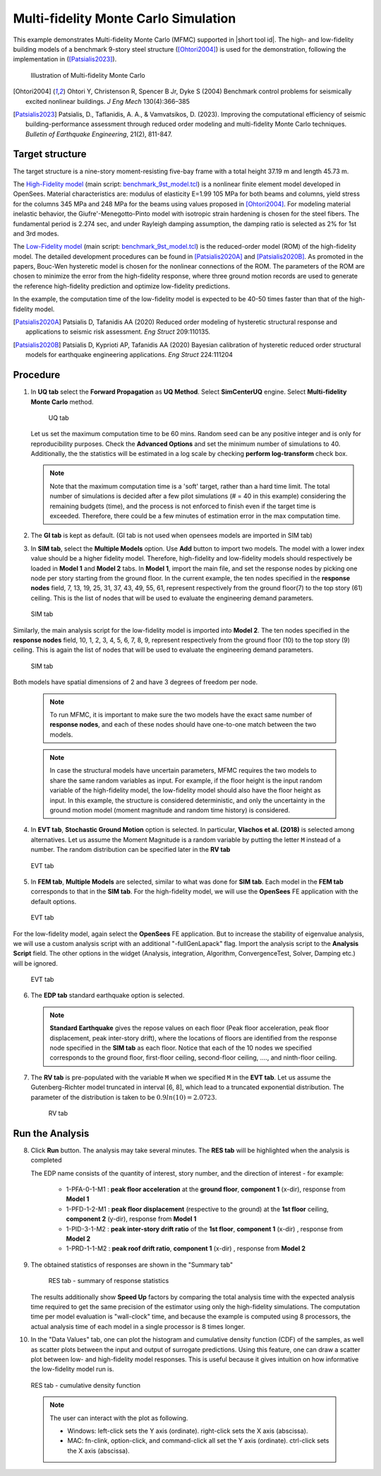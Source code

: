 .. _eeuq-0011:

Multi-fidelity Monte Carlo Simulation
===========================================================================================================


This example demonstrates Multi-fidelity Monte Carlo (MFMC) supported in |short tool id|. The high- and low-fidelity building models of a benchmark 9-story steel structure ([Ohtori2004]_) is used for the demonstration, following the implementation in ([Patsialis2023]_). 


      .. figure:: figures/ee11_main.png
         :name: UQ inputs
         :align: center
         :width: 700
         :figclass: align-center

         Illustration of Multi-fidelity Monte Carlo


.. [Ohtori2004]
   Ohtori Y, Christenson R, Spencer B Jr, Dyke S (2004) Benchmark control problems for seismically excited nonlinear buildings. *J Eng Mech* 130(4):366–385

.. [Patsialis2023]
   Patsialis, D., Taflanidis, A. A., & Vamvatsikos, D. (2023). Improving the computational efficiency of seismic building-performance assessment through reduced order modeling and multi-fidelity Monte Carlo techniques. *Bulletin of Earthquake Engineering*, 21(2), 811-847.

Target structure
^^^^^^^^^^^^^^^^^^^^

The target structure is a nine-story moment-resisting five-bay frame with a total height 37.19 m and length 45.73 m. 

The 
`High-Fidelity model <https://github.com/NHERI-SimCenter/EE-UQ/tree/master/Examples/eeuq-0011/src/model1>`_ (main script: `benchmark_9st_model.tcl <https://github.com/NHERI-SimCenter/EE-UQ/tree/master/Examples/eeuq-0011/src/model1/benchmark_9st_model.tcl>`_) is a nonlinear finite element model developed in OpenSees. Material characteristics are: modulus of elasticity E=1.99 105 MPa for both beams and columns, yield stress for the columns 345 MPa and 248 MPa for the beams using values proposed in [Ohtori2004]_. For modeling material inelastic behavior, the Giufre'-Menegotto-Pinto model with isotropic strain hardening is chosen for the steel fibers. The fundamental period is 2.274 sec, and under Rayleigh damping assumption, the damping ratio is selected as 2% for 1st and 3rd modes.

The `Low-Fidelity model <https://github.com/NHERI-SimCenter/EE-UQ/tree/master/Examples/eeuq-0011/src/model2>`_ (main script: `benchmark_9st_model.tcl <https://github.com/NHERI-SimCenter/EE-UQ/tree/master/Examples/eeuq-0011/src/model2/Alt_ROM_Simulation_BoucWen_Drift.tcl>`_) is the reduced-order model (ROM) of the high-fidelity model. The detailed development procedures can be found in [Patsialis2020A]_ and [Patsialis2020B]_. As promoted in the papers, Bouc-Wen hysteretic model is chosen for the nonlinear connections of the ROM. The parameters of the ROM are chosen to minimize the error from the high-fidelity response, where three ground motion records are used to generate the reference high-fidelity prediction and optimize low-fidelity predictions.

In the example, the computation time of the low-fidelity model is expected to be 40-50 times faster than that of the high-fidelity model. 


.. [Patsialis2020A]
   Patsialis D, Tafanidis AA (2020) Reduced order modeling of hysteretic structural response and applications to seismic risk assessment. *Eng Struct* 209:110135. 

.. [Patsialis2020B]
   Patsialis D, Kyprioti AP, Tafanidis AA (2020) Bayesian calibration of hysteretic reduced order structural models for earthquake engineering applications. *Eng Struct* 224:111204

Procedure
^^^^^^^^^^^^^^^^^^^^^^^^^^^^^^^^^^^^^^^^

1. In **UQ tab** select the **Forward Propagation** as **UQ Method**. Select **SimCenterUQ** engine. Select **Multi-fidelity Monte Carlo** method.

      .. figure:: figures/ee11_UQ.png
         :name: UQ inputs
         :align: center
         :width: 900
         :figclass: align-center

         UQ tab 

   Let us set the maximum computation time to be 60 mins. Random seed can be any positive integer and is only for reproducibility purposes. Check the **Advanced Options** and set the minimum number of simulations to 40. Additionally, the the statistics will be estimated in a log scale by checking **perform log-transform** check box.

   .. note::   

      Note that the maximum computation time is a 'soft' target, rather than a hard time limit. The total number of simulations is decided after a few pilot simulations (# = 40 in this example) considering the remaining budgets (time), and the process is not enforced to finish even if the target time is exceeded. Therefore, there could be a few minutes of estimation error in the max computation time. 


2. The **GI tab** is kept as default. (GI tab is not used when opensees models are imported in SIM tab)

3. In **SIM tab**, select the **Multiple Models** option. Use **Add** button to import two models. The model with a lower index value should be a higher fidelity model. Therefore, high-fidelity and low-fidelity models should respectively be loaded in **Model 1** and **Model 2** tabs. In **Model 1**, import the main file, and set the response nodes by picking one node per story starting from the ground floor. In the current example, the ten nodes specified in the **response nodes** field, 7, 13, 19, 25, 31, 37, 43, 49, 55, 61, represent respectively from the ground floor(7) to the top story (61) ceiling. This is the list of nodes that will be used to evaluate the engineering demand parameters.

   .. figure:: figures/ee11_SIM1.png
      :name: UQ inputs
      :align: center
      :width: 900
      :figclass: align-center

      SIM tab

Similarly, the main analysis script for the low-fidelity model is imported into **Model 2**. The ten nodes specified in the **response nodes** field, 10, 1, 2, 3, 4, 5, 6, 7, 8, 9, represent respectively from the ground floor (10) to the top story (9) ceiling. This is again the list of nodes that will be used to evaluate the engineering demand parameters.

   .. figure:: figures/ee11_SIM2.png
      :name: UQ inputs
      :align: center
      :width: 900
      :figclass: align-center

      SIM tab

Both models have spatial dimensions of 2 and have 3 degrees of freedom per node.

   .. note::   

      To run MFMC, it is important to make sure the two models have the exact same number of **response nodes**, and each of these nodes should have one-to-one match between the two models.

   .. note::   

      In case the structural models have uncertain parameters, MFMC requires the two models to share the same random variables as input. For example, if the floor height is the input random variable of the high-fidelity model, the low-fidelity model should also have the floor height as input. In this example, the structure is considered deterministic, and only the uncertainty in the ground motion model (moment magnitude and random time history) is considered.


4. In **EVT tab**, **Stochastic Ground Motion** option is selected. In particular, **Vlachos et al. (2018)** is selected among alternatives. Let us assume the Moment Magnitude is a random variable by putting the letter ``M`` instead of a number. The random distribution can be specified later in the **RV tab**


   .. figure:: figures/ee11_EVT.png
      :name: UQ inputs
      :align: center
      :width: 900
      :figclass: align-center

      EVT tab


5. In **FEM tab**, **Multiple Models** are selected, similar to what was done for **SIM tab**. Each model in the **FEM tab** corresponds to that in the **SIM tab**. For the high-fidelity model, we will use the **OpenSees** FE application with the default options. 


   .. figure:: figures/ee11_FEM1.png
      :name: UQ inputs
      :align: center
      :width: 900
      :figclass: align-center

      EVT tab

For the low-fidelity model, again select the **OpenSees** FE application. But to increase the stability of eigenvalue analysis, we will use a custom analysis script with an additional "-fullGenLapack" flag. Import the analysis script to the **Analysis Script** field. The other options in the widget (Analysis, integration, Algorithm, ConvergenceTest, Solver, Damping etc.) will be ignored.


   .. figure:: figures/ee11_FEM2.png
      :name: UQ inputs
      :align: center
      :width: 900
      :figclass: align-center

      EVT tab

6. The **EDP tab** standard earthquake option is selected.

   .. note::   

      **Standard Earthquake** gives the repose values on each floor (Peak floor acceleration, peak floor displacement, peak inter-story drift), where the locations of floors are identified from the response node specified in the **SIM tab** as each floor. Notice that each of the 10 nodes we specified corresponds to the ground floor, first-floor ceiling, second-floor ceiling, ...., and ninth-floor ceiling.

7. The **RV tab** is pre-populated with the variable ``M`` when we specified ``M`` in the **EVT tab**. Let us assume the Gutenberg-Richter model truncated in interval [6, 8], which lead to a truncated exponential distribution. The parameter of the distribution is taken to be :math:`0.9ln(10)=2.0723`. 


      .. figure:: figures/ee11_RV.png
         :name: UQ inputs
         :align: center
         :width: 900
         :figclass: align-center

         RV tab


Run the Analysis
^^^^^^^^^^^^^^^^^^

8. Click **Run** button. The analysis may take several minutes. The **RES tab** will be highlighted when the analysis is completed

   The EDP name consists of the quantity of interest, story number, and the direction of interest - for example:

      * 1-PFA-0-1-M1 : **peak floor acceleration** at the **ground floor**, **component 1** (x-dir), response from **Model 1**
      * 1-PFD-1-2-M1 : **peak floor displacement** (respective to the ground) at the **1st floor** ceiling, **component 2** (y-dir), response from **Model 1**
      * 1-PID-3-1-M2 : **peak inter-story drift ratio** of the **1st floor**, **component 1** (x-dir)   , response from **Model 2**
      * 1-PRD-1-1-M2 : **peak roof drift ratio**, **component 1** (x-dir)   , response from **Model 2**

9. The obtained statistics of responses are shown in the "Summary tab"

      .. figure:: figures/ee11_RES1.png
         :name: UQ inputs
         :align: center
         :width: 900
         :figclass: align-center

         RES tab - summary of response statistics

   The results additionally show **Speed Up** factors by comparing the total analysis time with the expected analysis time required to get the same precision of the estimator using only the high-fidelity simulations. The computation time per model evaluation is "wall-clock" time, and because the example is computed using 8 processors, the actual analysis time of each model in a single processor is 8 times longer.

10. In the "Data Values" tab, one can plot the histogram and cumulative density function (CDF) of the samples, as well as scatter plots between the input and output of surrogate predictions. Using this feature, one can draw a scatter plot between low- and high-fidelity model responses. This is useful because it gives intuition on how informative the low-fidelity model run is.

   .. figure:: figures/ee11_RES2.png
         :name: UQ inputs
         :align: center
         :width: 900
         :figclass: align-center

         RES tab - cumulative density function

   .. note::

         The user can interact with the plot as following.

         - Windows: left-click sets the Y axis (ordinate).  right-click sets the X axis (abscissa).
         - MAC: fn-clink, option-click, and command-click all set the Y axis (ordinate).  ctrl-click sets the X axis (abscissa).
